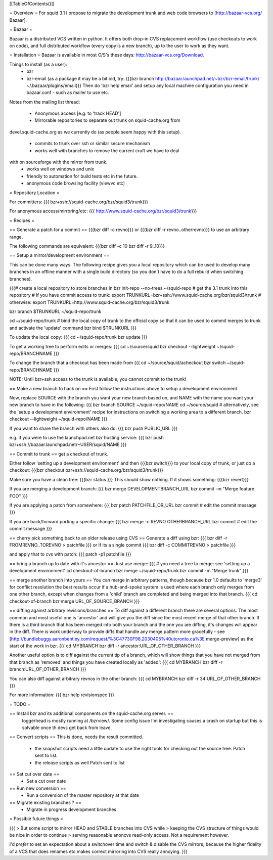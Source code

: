 [[TableOfContents()]]

= Overview =
For squid 3.1 I propose to migrate the development trunk and web code browsers to [http://bazaar-vcs.org/ Bazaar].

= Bazaar =

Bazaar is a distributed VCS written in python. It offers both drop-in CVS replacement workflow (use checkouts to work on code), and full distributed workflow (every copy is a new branch), up to the user to work as they want.

= Installation =
Bazaar is available in most O/S's these days: http://bazaar-vcs.org/Download.

Things to install (as a user):
 * bzr
 * bzr-email (as a package it may be a bit old, try:
   {{{bzr branch http://bazaar.launchpad.net/~bzr/bzr-email/trunk/ ~/.bazaar/plugins/email}}}
   Then do 'bzr help email' and setup any local machine configuration you need in bazaar.conf - such as mailer to use etc.

Notes from the mailing list thread:

 * Anonymous access [e.g. to 'track HEAD']
 * Mirrorable repositories to separate out trunk on squid-cache.org from
devel.squid-cache.org as we currently do (as people seem happy with this
setup).
 * commits to trunk over ssh or similar secure mechanism
 * works well with branches to remove the current cruft we have to deal
with on sourceforge with the mirror from trunk.
 * works well on windows and unix
 * friendly to automation for build tests etc in the future.
 * anonymous code browsing facility (viewvc etc)

= Repository Location =

For committers:
{{{
bzr+ssh://squid-cache.org/bzr/squid3/trunk}}}

For anonymous access/mirroring/etc:
{{{
http://www.squid-cache.org/bzr/squid3/trunk}}}

= Recipes =

== Generate a patch for a commit ==
{{{bzr diff -c revno}}} or
{{{bzr diff -r revno..otherrevno}}} to use an arbitrary range.

The following commands are equivalent:
{{{bzr diff -c 10
bzr diff -r 9..10}}}

== Setup a mirror/development environment ==

This can be done many ways. The following recipe gives you a local repository which can be used to develop many branches in an offline manner with a single build directory (so you don't have to do a full rebuild when switching branches).

{{{# create a local repository to store branches in
bzr init-repo --no-trees ~/squid-repo
# get the 3.1 trunk into this repository
# If you have commit access to trunk:
export TRUNKURL=bzr+ssh://www.squid-cache.org/bzr/squid3/trunk
# otherwise:
export TRUNKURL=http://www.squid-cache.org/bzr/squid3/trunk

bzr branch $TRUNKURL ~/squid-repo/trunk

cd ~/squid-repo/trunk
# bind the local copy of trunk to the official copy so that it can be used to commit merges to trunk and activate the 'update' command
bzr bind $TRUNKURL
}}}

To update the local copy:
{{{
cd ~/squid-repo/trunk
bzr update
}}}

To get a working tree to perform edits or merges:
{{{
cd ~/source/squid
bzr checkout --lightweight ~/squid-repo/BRANCHNAME
}}}

To change the branch that a checkout has been made from
{{{
cd ~/source/squid/acheckout
bzr switch ~/squid-repo/BRANCHNAME
}}}

NOTE: Until bzr+ssh access to the trunk is available, you cannot commit to the trunk!

== Make a new branch to hack on ==
First follow the instructions above to setup a development environment

Now, replace SOURCE with the branch you want your new branch based on, and NAME with the name you want your new branch to have in the following:
{{{
bzr branch SOURCE ~/squid-repo/NAME
cd ~/source/squid
# alternatively, see the 'setup a development environment' recipe for instructions on switching a working area to a different branch.
bzr checkout --lightweight ~/squid-repo/NAME
}}}

If you want to share the branch with others also do:
{{{
bzr push PUBLIC_URL
}}}

e.g. if you were to use the launchpad.net bzr hosting service:
{{{
bzr push bzr+ssh://bazaar.launchpad.net/~USER/squid/NAME
}}}

== Commit to trunk ==
get a checkout of trunk.

Either follow 'setting up a development environment' and then {{{bzr switch}}} to your local copy of trunk, or just do a checkout:
{{{bzr checkout bzr+ssh://squid-cache.org/bzr/squid3/trunk}}}

Make sure you have a clean tree:
{{{bzr status
}}} This should show nothing. If it shows something:
{{{bzr revert}}}

If you are merging a development branch:
{{{
bzr merge DEVELOPMENTBRANCH_URL
bzr commit -m "Merge feature FOO"
}}}

If you are applying a patch from somewhere:
{{{
bzr patch PATCHFILE_OR_URL
bzr commit
# edit the commit message
}}}

If you are back/forward porting a specific change:
{{{
bzr merge -c REVNO OTHERBRANCH_URL
bzr commit
# edit the commit message
}}}

== cherry pick something back to an older release using CVS ==
Generate a diff using bzr:
{{{
bzr diff -r FROMREVNO..TOREVNO > patchfile
}}}
or if its a single commit
{{{
bzr diff -c COMMITREVNO > patchfile
}}}

and apply that to cvs with patch:
{{{
patch -p1 patchfile
}}}

== bring a branch up to date with it's ancestor ==
Just use merge:
{{{
# you need a tree to merge: see 'setting up a development environment'
cd checkout-of-branch
bzr merge ~/squid-repo/trunk
bzr commit -m "Merge trunk"
}}}

== merge another branch into yours ==
You can merge in arbitrary patterns, though because bzr 1.0 defaults to 'merge3' for conflict resolution the best results occur if a hub-and-spoke system is used where each branch only merges from one other branch, except when changes from a 'child' branch are completed and being merged into that branch.
{{{
cd checkout-of-branch
bzr merge URL_OF_SOURCE_BRANCH
}}}

== diffing against arbitrary revisions/branches ==
To diff against a different branch there are several options.
The most common and most useful one is 'ancestor' and will give you the diff since the most recent merge of that other branch.
If there is a third branch that has been merged into both your branch and the one you are diffing, it's changes will appear in the diff. There is work underway to provide diffs that handle any merge pattern more gracefully - see [http://bundlebuggy.aaronbentley.com/request/%3C47730F98.2030405%40utoronto.ca%3E merge-preview] as the start of the work in bzr.
{{{
cd MYBRANCH
bzr diff -r ancestor:URL_OF_OTHER_BRANCH
}}}

Another useful option is to diff against the current tip of a branch, which will show things that you have not merged from that branch as 'removed' and things you have created locally as 'added':
{{{
cd MYBRANCH
bzr diff -r branch:URL_OF_OTHER_BRANCH
}}}

You can also diff against arbitrary revnos in the other branch:
{{{
cd MYBRANCH
bzr diff -r 34:URL_OF_OTHER_BRANCH
}}}

For more information: 
{{{
bzr help revisionspec
}}}

= TODO =

== Install bzr and its additional components on the squid-cache.org server. ==
   loggerhead is mostly running at /bzrview/. Some config issue I'm investigating causes a crash on startup but this is solvable once th devs get back from leave.

== Convert scripts ==
This is done, needs the result committed.

 * the snapshot scripts need a little update to use the right tools for checking out the source tree.
   Patch sent to list.

 * the release scripts as well
   Patch sent to list

== Set cut over date ==
 * Set a cut over date

== Run new conversion ==
 * Run a conversion of the master repository at that date

== Migrate existing branches ? ==
 * Migrate in progress development branches

= Possible future things =

{{{
> But some script to mirror HEAD and STABLE branches into CVS while
> keeping the CVS structure of things would be nice in order to continue
> serving reasonable anoncvs read-only access. Not a requirement however.

I'd *prefer* to set an expectation about a switchover time and switch &
disable the CVS mirrors; because the higher fidelity of a VCS that does
renames etc makes correct mirroring into CVS really annoying.
}}}
